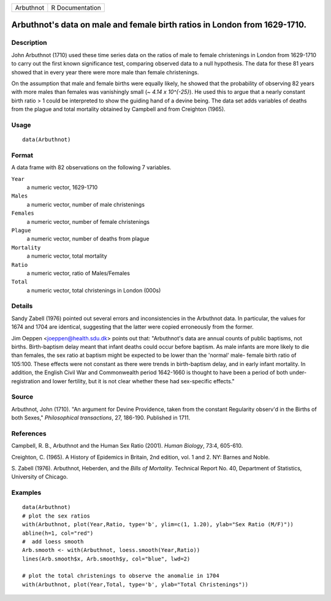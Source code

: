 ========= ===============
Arbuthnot R Documentation
========= ===============

Arbuthnot's data on male and female birth ratios in London from 1629-1710.
--------------------------------------------------------------------------

Description
~~~~~~~~~~~

John Arbuthnot (1710) used these time series data on the ratios of male
to female christenings in London from 1629-1710 to carry out the first
known significance test, comparing observed data to a null hypothesis.
The data for these 81 years showed that in every year there were more
male than female christenings.

On the assumption that male and female births were equally likely, he
showed that the probability of observing 82 years with more males than
females was vanishingly small (*~ 4.14 x 10^{-25}*). He used this to
argue that a nearly constant birth ratio > 1 could be interpreted to
show the guiding hand of a devine being. The data set adds variables of
deaths from the plague and total mortality obtained by Campbell and from
Creighton (1965).

Usage
~~~~~

::

   data(Arbuthnot)

Format
~~~~~~

A data frame with 82 observations on the following 7 variables.

``Year``
   a numeric vector, 1629-1710

``Males``
   a numeric vector, number of male christenings

``Females``
   a numeric vector, number of female christenings

``Plague``
   a numeric vector, number of deaths from plague

``Mortality``
   a numeric vector, total mortality

``Ratio``
   a numeric vector, ratio of Males/Females

``Total``
   a numeric vector, total christenings in London (000s)

Details
~~~~~~~

Sandy Zabell (1976) pointed out several errors and inconsistencies in
the Arbuthnot data. In particular, the values for 1674 and 1704 are
identical, suggesting that the latter were copied erroneously from the
former.

Jim Oeppen <joeppen@health.sdu.dk> points out that: "Arbuthnot's data
are annual counts of public baptisms, not births. Birth-baptism delay
meant that infant deaths could occur before baptism. As male infants are
more likely to die than females, the sex ratio at baptism might be
expected to be lower than the 'normal' male- female birth ratio of
105:100. These effects were not constant as there were trends in
birth-baptism delay, and in early infant mortality. In addition, the
English Civil War and Commonwealth period 1642-1660 is thought to have
been a period of both under-registration and lower fertility, but it is
not clear whether these had sex-specific effects."

Source
~~~~~~

Arbuthnot, John (1710). "An argument for Devine Providence, taken from
the constant Regularity observ'd in the Births of both Sexes,"
*Philosophical transactions*, 27, 186-190. Published in 1711.

References
~~~~~~~~~~

Campbell, R. B., Arbuthnot and the Human Sex Ratio (2001). *Human
Biology*, 73:4, 605-610.

Creighton, C. (1965). A History of Epidemics in Britain, 2nd edition,
vol. 1 and 2. NY: Barnes and Noble.

S. Zabell (1976). Arbuthnot, Heberden, and the *Bills of Mortality*.
Technical Report No. 40, Department of Statistics, University of
Chicago.

Examples
~~~~~~~~

::

   data(Arbuthnot)
   # plot the sex ratios
   with(Arbuthnot, plot(Year,Ratio, type='b', ylim=c(1, 1.20), ylab="Sex Ratio (M/F)"))
   abline(h=1, col="red")
   #  add loess smooth
   Arb.smooth <- with(Arbuthnot, loess.smooth(Year,Ratio))
   lines(Arb.smooth$x, Arb.smooth$y, col="blue", lwd=2)

   # plot the total christenings to observe the anomalie in 1704
   with(Arbuthnot, plot(Year,Total, type='b', ylab="Total Christenings"))
